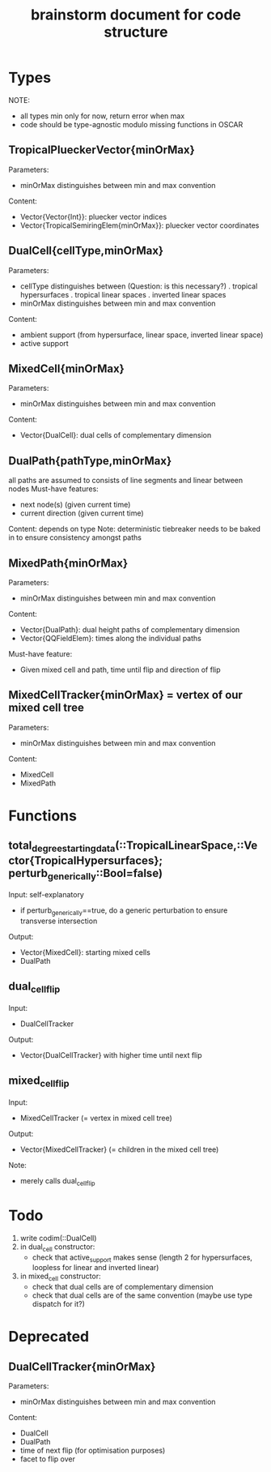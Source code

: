 #+title: brainstorm document for code structure

* Types
NOTE:
- all types min only for now, return error when max
- code should be type-agnostic modulo missing functions in OSCAR

** TropicalPlueckerVector{minOrMax}
Parameters:
- minOrMax distinguishes between min and max convention
Content:
- Vector{Vector{Int}}: pluecker vector indices
- Vector{TropicalSemiringElem{minOrMax}}: pluecker vector coordinates

** DualCell{cellType,minOrMax}
Parameters:
- cellType distinguishes between (Question: is this necessary?)
  . tropical hypersurfaces
  . tropical linear spaces
  . inverted linear spaces
- minOrMax distinguishes between min and max convention
Content:
- ambient support (from hypersurface, linear space, inverted linear space)
- active support

** MixedCell{minOrMax}
Parameters:
- minOrMax distinguishes between min and max convention
Content:
- Vector{DualCell}: dual cells of complementary dimension

** DualPath{pathType,minOrMax}
all paths are assumed to consists of line segments and linear between nodes
Must-have features:
- next node(s) (given current time)
- current direction (given current time)
Content: depends on type
Note:
deterministic tiebreaker needs to be baked in to ensure consistency amongst paths

** MixedPath{minOrMax}
Parameters:
- minOrMax distinguishes between min and max convention
Content:
- Vector{DualPath}: dual height paths of complementary dimension
- Vector{QQFieldElem}: times along the individual paths
Must-have feature:
- Given mixed cell and path, time until flip and direction of flip

** MixedCellTracker{minOrMax} = vertex of our mixed cell tree
Parameters:
- minOrMax distinguishes between min and max convention
Content:
- MixedCell
- MixedPath

* Functions

** total_degree_starting_data(::TropicalLinearSpace,::Vector{TropicalHypersurfaces}; perturb_generically::Bool=false)
Input: self-explanatory
- if perturb_generically==true, do a generic perturbation to ensure transverse intersection
Output:
- Vector{MixedCell}: starting mixed cells
- DualPath

** dual_cell_flip
Input:
- DualCellTracker
Output:
- Vector{DualCellTracker} with higher time until next flip

** mixed_cell_flip
Input:
- MixedCellTracker (= vertex in mixed cell tree)
Output:
- Vector{MixedCellTracker} (= children in the mixed cell tree)
Note:
- merely calls dual_cell_flip


* Todo

1. write codim(::DualCell)
2. in dual_cell constructor:
   - check that active_support makes sense (length 2 for hypersurfaces, loopless for linear and inverted linear)
3. in mixed_cell constructor:
   - check that dual cells are of complementary dimension
   - check that dual cells are of the same convention (maybe use type dispatch for it?)

* Deprecated

** DualCellTracker{minOrMax}
Parameters:
- minOrMax distinguishes between min and max convention
Content:
- DualCell
- DualPath
- time of next flip (for optimisation purposes)
- facet to flip over
